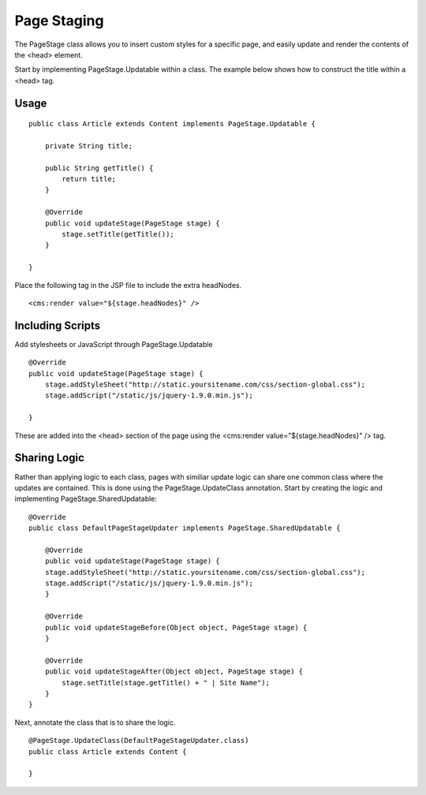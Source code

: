 Page Staging
------------

The PageStage class allows you to insert custom styles for a specific page, and easily update and render the contents of the <head> element.

Start by implementing PageStage.Updatable within a class. The example below shows how to construct the title within a <head> tag.

Usage
~~~~~

::

    public class Article extends Content implements PageStage.Updatable {

        private String title;

        public String getTitle() {
            return title;
        }

        @Override
        public void updateStage(PageStage stage) {
            stage.setTitle(getTitle());
        }

    }

Place the following tag in the JSP file to include the extra headNodes.

::

    <cms:render value="${stage.headNodes}" />

Including Scripts
~~~~~~~~~~~~~~~~~

Add stylesheets or JavaScript through PageStage.Updatable

::

    @Override
    public void updateStage(PageStage stage) {
        stage.addStyleSheet("http://static.yoursitename.com/css/section-global.css");
        stage.addScript("/static/js/jquery-1.9.0.min.js");

    }

These are added into the <head> section of the page using the <cms:render value="${stage.headNodes}" /> tag.

Sharing Logic
~~~~~~~~~~~~~

Rather than applying logic to each class, pages with similiar update logic can share one common class where the updates are contained. This is done using the PageStage.UpdateClass annotation. Start by creating the logic and implementing PageStage.SharedUpdatable:

::

    @Override
    public class DefaultPageStageUpdater implements PageStage.SharedUpdatable {

        @Override
        public void updateStage(PageStage stage) {
        stage.addStyleSheet("http://static.yoursitename.com/css/section-global.css");
        stage.addScript("/static/js/jquery-1.9.0.min.js");   
        }

        @Override
        public void updateStageBefore(Object object, PageStage stage) {
        }

        @Override
        public void updateStageAfter(Object object, PageStage stage) {
            stage.setTitle(stage.getTitle() + " | Site Name");
        }
    }

Next, annotate the class that is to share the logic.

::

    @PageStage.UpdateClass(DefaultPageStageUpdater.class)
    public class Article extends Content {

    }